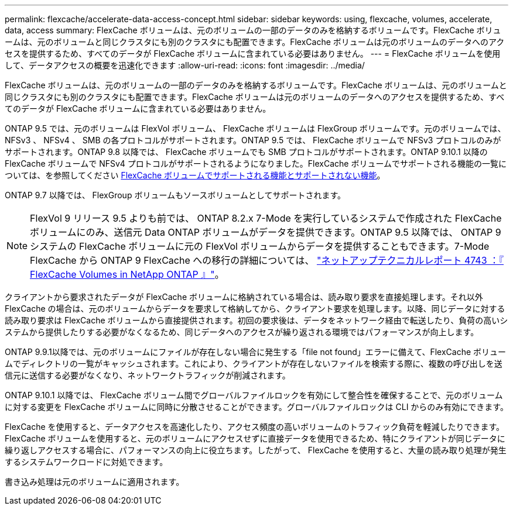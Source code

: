 ---
permalink: flexcache/accelerate-data-access-concept.html 
sidebar: sidebar 
keywords: using, flexcache, volumes, accelerate, data, access 
summary: FlexCache ボリュームは、元のボリュームの一部のデータのみを格納するボリュームです。FlexCache ボリュームは、元のボリュームと同じクラスタにも別のクラスタにも配置できます。FlexCache ボリュームは元のボリュームのデータへのアクセスを提供するため、すべてのデータが FlexCache ボリュームに含まれている必要はありません。 
---
= FlexCache ボリュームを使用して、データアクセスの概要を迅速化できます
:allow-uri-read: 
:icons: font
:imagesdir: ../media/


[role="lead"]
FlexCache ボリュームは、元のボリュームの一部のデータのみを格納するボリュームです。FlexCache ボリュームは、元のボリュームと同じクラスタにも別のクラスタにも配置できます。FlexCache ボリュームは元のボリュームのデータへのアクセスを提供するため、すべてのデータが FlexCache ボリュームに含まれている必要はありません。

ONTAP 9.5 では、元のボリュームは FlexVol ボリューム、 FlexCache ボリュームは FlexGroup ボリュームです。元のボリュームでは、 NFSv3 、 NFSv4 、 SMB の各プロトコルがサポートされます。ONTAP 9.5 では、 FlexCache ボリュームで NFSv3 プロトコルのみがサポートされます。ONTAP 9.8 以降では、 FlexCache ボリュームでも SMB プロトコルがサポートされます。ONTAP 9.10.1 以降の FlexCache ボリュームで NFSv4 プロトコルがサポートされるようになりました。FlexCache ボリュームでサポートされる機能の一覧については、を参照してください xref:supported-unsupported-features-concept.adoc[FlexCache ボリュームでサポートされる機能とサポートされない機能]。

ONTAP 9.7 以降では、 FlexGroup ボリュームもソースボリュームとしてサポートされます。

[NOTE]
====
FlexVol 9 リリース 9.5 よりも前では、 ONTAP 8.2.x 7-Mode を実行しているシステムで作成された FlexCache ボリュームにのみ、送信元 Data ONTAP ボリュームがデータを提供できます。ONTAP 9.5 以降では、 ONTAP 9 システムの FlexCache ボリュームに元の FlexVol ボリュームからデータを提供することもできます。7-Mode FlexCache から ONTAP 9 FlexCache への移行の詳細については、 link:http://www.netapp.com/us/media/tr-4743.pdf["ネットアップテクニカルレポート 4743 ：『 FlexCache Volumes in NetApp ONTAP 』"^]。

====
クライアントから要求されたデータが FlexCache ボリュームに格納されている場合は、読み取り要求を直接処理します。それ以外 FlexCache の場合は、元のボリュームからデータを要求して格納してから、クライアント要求を処理します。以降、同じデータに対する読み取り要求は FlexCache ボリュームから直接提供されます。初回の要求後は、データをネットワーク経由で転送したり、負荷の高いシステムから提供したりする必要がなくなるため、同じデータへのアクセスが繰り返される環境ではパフォーマンスが向上します。

ONTAP 9.9.1以降では、元のボリュームにファイルが存在しない場合に発生する「file not found」エラーに備えて、FlexCache ボリュームでディレクトリの一覧がキャッシュされます。これにより、クライアントが存在しないファイルを検索する際に、複数の呼び出しを送信元に送信する必要がなくなり、ネットワークトラフィックが削減されます。

ONTAP 9.10.1 以降では、 FlexCache ボリューム間でグローバルファイルロックを有効にして整合性を確保することで、元のボリュームに対する変更を FlexCache ボリュームに同時に分散させることができます。グローバルファイルロックは CLI からのみ有効にできます。

FlexCache を使用すると、データアクセスを高速化したり、アクセス頻度の高いボリュームのトラフィック負荷を軽減したりできます。FlexCache ボリュームを使用すると、元のボリュームにアクセスせずに直接データを使用できるため、特にクライアントが同じデータに繰り返しアクセスする場合に、パフォーマンスの向上に役立ちます。したがって、 FlexCache を使用すると、大量の読み取り処理が発生するシステムワークロードに対処できます。

書き込み処理は元のボリュームに適用されます。
